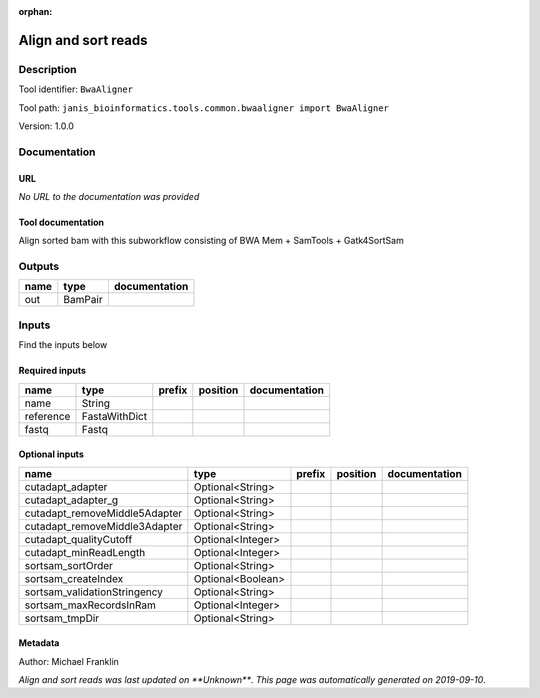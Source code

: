 :orphan:


Align and sort reads
=================================

Description
-------------

Tool identifier: ``BwaAligner``

Tool path: ``janis_bioinformatics.tools.common.bwaaligner import BwaAligner``

Version: 1.0.0





Documentation
-------------

URL
******
*No URL to the documentation was provided*

Tool documentation
******************
Align sorted bam with this subworkflow consisting of BWA Mem + SamTools + Gatk4SortSam

Outputs
-------
======  =======  ===============
name    type     documentation
======  =======  ===============
out     BamPair
======  =======  ===============

Inputs
------
Find the inputs below

Required inputs
***************

=========  =============  ========  ==========  ===============
name       type           prefix    position    documentation
=========  =============  ========  ==========  ===============
name       String
reference  FastaWithDict
fastq      Fastq
=========  =============  ========  ==========  ===============

Optional inputs
***************

=============================  =================  ========  ==========  ===============
name                           type               prefix    position    documentation
=============================  =================  ========  ==========  ===============
cutadapt_adapter               Optional<String>
cutadapt_adapter_g             Optional<String>
cutadapt_removeMiddle5Adapter  Optional<String>
cutadapt_removeMiddle3Adapter  Optional<String>
cutadapt_qualityCutoff         Optional<Integer>
cutadapt_minReadLength         Optional<Integer>
sortsam_sortOrder              Optional<String>
sortsam_createIndex            Optional<Boolean>
sortsam_validationStringency   Optional<String>
sortsam_maxRecordsInRam        Optional<Integer>
sortsam_tmpDir                 Optional<String>
=============================  =================  ========  ==========  ===============


Metadata
********

Author: Michael Franklin


*Align and sort reads was last updated on **Unknown***.
*This page was automatically generated on 2019-09-10*.
